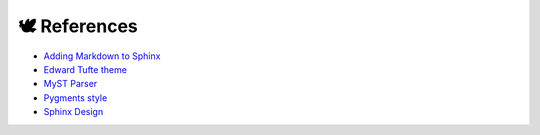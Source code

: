 🕊️ References
=============

* `Adding Markdown to Sphinx <https://github.com/sphinx-doc/sphinx/issues/7000#issuecomment-1006645012>`_
* `Edward Tufte theme <https://sphinx-book-theme.readthedocs.io/en/stable/>`_
* `MyST Parser <https://myst-parser.readthedocs.io/en/latest/index.html>`_
* `Pygments style <https://pygments.org/docs/styles/>`_
* `Sphinx Design <https://sphinx-design.readthedocs.io/en/sbt-theme/get_started.html#>`_
